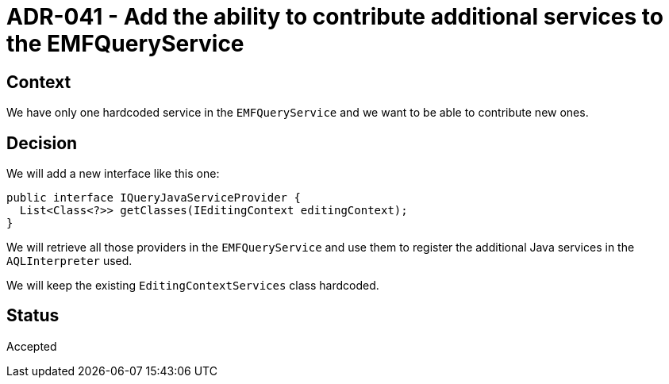 = ADR-041 - Add the ability to contribute additional services to the EMFQueryService

== Context

We have only one hardcoded service in the `EMFQueryService` and we want to be able to contribute new ones.

== Decision

We will add a new interface like this one:

```
public interface IQueryJavaServiceProvider {
  List<Class<?>> getClasses(IEditingContext editingContext);
}
```

We will retrieve all those providers in the `EMFQueryService` and use them to register the additional Java services in the `AQLInterpreter` used.

We will keep the existing `EditingContextServices` class hardcoded.

== Status

Accepted